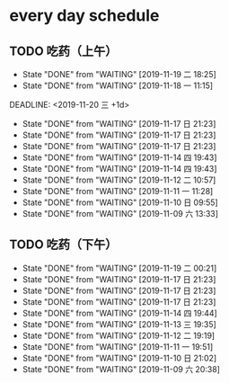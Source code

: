 * every day schedule
  
** TODO 吃药（上午）
   :PROPERTIES:
   :LAST_REPEAT: [2019-11-19 二 18:25]
   :END:

   - State "DONE"       from "WAITING"    [2019-11-19 二 18:25]
   - State "DONE"       from "WAITING"    [2019-11-18 一 11:15]
   DEADLINE: <2019-11-20 三 +1d>
   :PROPERTIES:
   :LAST_REPEAT: [2019-11-17 日 21:23]
   :END:
   - State "DONE"       from "WAITING"    [2019-11-17 日 21:23]
   - State "DONE"       from "WAITING"    [2019-11-17 日 21:23]
   - State "DONE"       from "WAITING"    [2019-11-17 日 21:23]
   - State "DONE"       from "WAITING"    [2019-11-14 四 19:43]
   - State "DONE"       from "WAITING"    [2019-11-14 四 19:43]
   - State "DONE"       from "WAITING"    [2019-11-12 二 10:57]
   - State "DONE"       from "WAITING"    [2019-11-11 一 11:28]
   - State "DONE"       from "WAITING"    [2019-11-10 日 09:55]
   - State "DONE"       from "WAITING"    [2019-11-09 六 13:33]

** TODO 吃药（下午）
   DEADLINE: <2019-11-19 二 +1d>
   :PROPERTIES:
   :LAST_REPEAT: [2019-11-19 二 00:21]
   :END:
   - State "DONE"       from "WAITING"    [2019-11-19 二 00:21]
   - State "DONE"       from "WAITING"    [2019-11-17 日 21:23]
   - State "DONE"       from "WAITING"    [2019-11-17 日 21:23]
   - State "DONE"       from "WAITING"    [2019-11-17 日 21:23]
   - State "DONE"       from "WAITING"    [2019-11-14 四 19:44]
   - State "DONE"       from "WAITING"    [2019-11-13 三 19:35]
   - State "DONE"       from "WAITING"    [2019-11-12 二 19:19]
   - State "DONE"       from "WAITING"    [2019-11-11 一 19:51]
   - State "DONE"       from "WAITING"    [2019-11-10 日 21:02]
   - State "DONE"       from "WAITING"    [2019-11-09 六 20:38]
